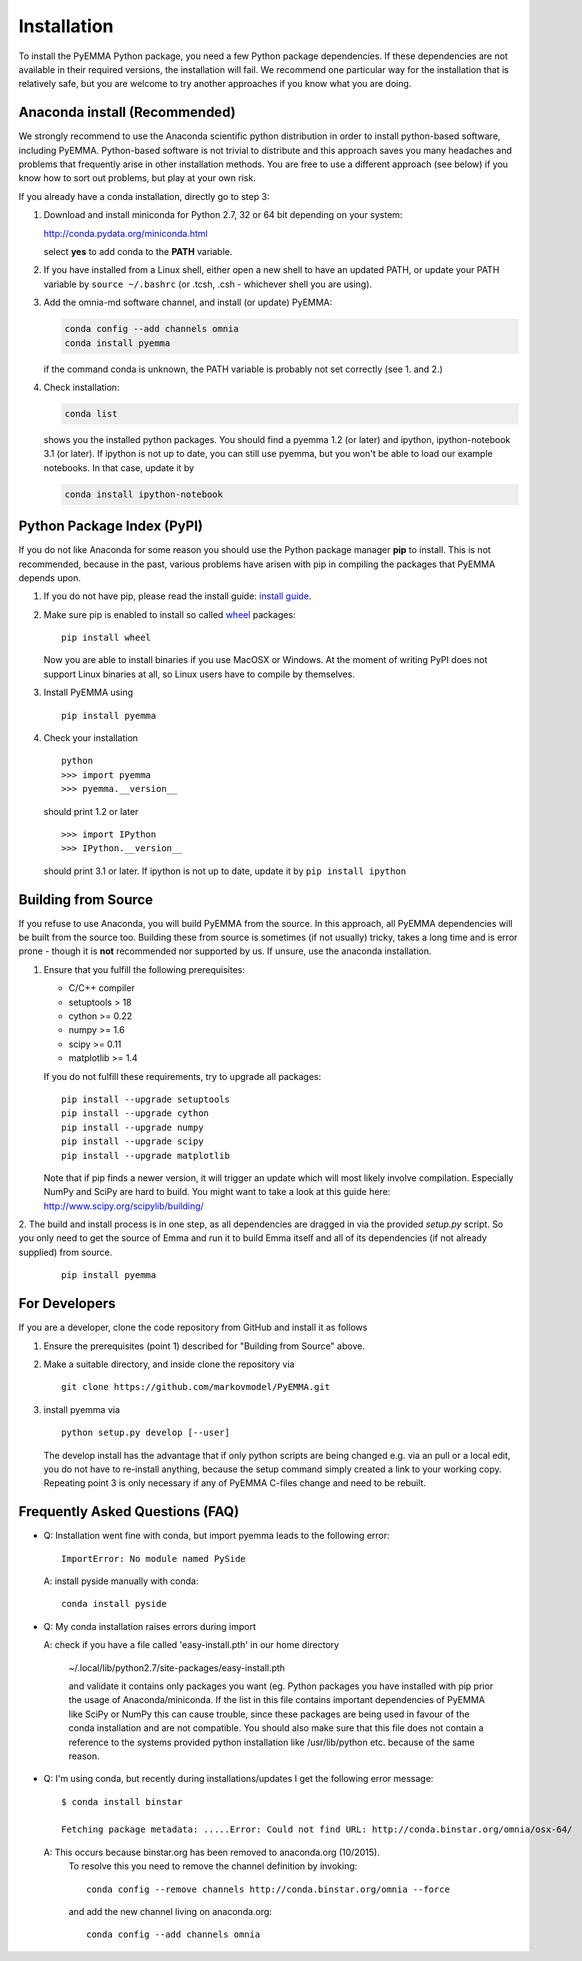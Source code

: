 .. _ref_install:

============
Installation
============

To install the PyEMMA Python package, you need a few Python package dependencies. If these dependencies are not
available in their required versions, the installation will fail. We recommend one particular way for the installation
that is relatively safe, but you are welcome to try another approaches if you know what you are doing.


Anaconda install (Recommended)
==============================

We strongly recommend to use the Anaconda scientific python distribution in order to install
python-based software, including PyEMMA. Python-based software is not trivial to distribute
and this approach saves you many headaches and problems that frequently arise in other installation
methods. You are free to use a different approach (see below) if you know how to sort out problems,
but play at your own risk.

If you already have a conda installation, directly go to step 3:

1. Download and install miniconda for Python 2.7, 32 or 64 bit depending on your system:

   http://conda.pydata.org/miniconda.html

   select **yes** to add conda to the **PATH** variable.

2. If you have installed from a Linux shell, either open a new shell to have an updated PATH,
   or update your PATH variable by ``source ~/.bashrc`` (or .tcsh, .csh - whichever shell you are using).

3. Add the omnia-md software channel, and install (or update) PyEMMA:

   .. code::

      conda config --add channels omnia
      conda install pyemma

   if the command conda is unknown, the PATH variable is probably not set correctly (see 1. and 2.)

4. Check installation:

   .. code::

      conda list

   shows you the installed python packages. You should find a pyemma 1.2 (or later)
   and ipython, ipython-notebook 3.1 (or later). If ipython is not up to date, you can still use pyemma,
   but you won't be able to load our example notebooks. In that case, update it by

   .. code::

      conda install ipython-notebook



Python Package Index (PyPI)
===========================

If you do not like Anaconda for some reason you should use the Python package
manager **pip** to install. This is not recommended, because in the past,
various problems have arisen with pip in compiling the packages that PyEMMA depends upon.

1. If you do not have pip, please read the install guide:
   `install guide <http://pip.readthedocs.org/en/latest/installing.html>`_.

2. Make sure pip is enabled to install so called
   `wheel <http://wheel.readthedocs.org/en/latest/>`_ packages:

   ::

      pip install wheel

   Now you are able to install binaries if you use MacOSX or Windows. At the
   moment of writing PyPI does not support Linux binaries at all, so Linux users
   have to compile by themselves.

3. Install PyEMMA using

   ::

      pip install pyemma

4. Check your installation

   ::

      python
      >>> import pyemma
      >>> pyemma.__version__

   should print 1.2 or later

   ::

      >>> import IPython
      >>> IPython.__version__

   should print 3.1 or later. If ipython is not up to date, update it by ``pip install ipython``


Building from Source
====================
If you refuse to use Anaconda, you will build PyEMMA from the
source. In this approach, all PyEMMA dependencies will be built from the source too.
Building these from source is sometimes (if not usually) tricky, takes a
long time and is error prone - though it is **not** recommended nor supported
by us. If unsure, use the anaconda installation.

1. Ensure that you fulfill the following prerequisites:

   * C/C++ compiler
   * setuptools > 18 
   * cython >= 0.22
   * numpy >= 1.6
   * scipy >= 0.11
   * matplotlib >= 1.4

   If you do not fulfill these requirements, try to upgrade all packages:

   ::

       pip install --upgrade setuptools
       pip install --upgrade cython
       pip install --upgrade numpy
       pip install --upgrade scipy
       pip install --upgrade matplotlib
       
   Note that if pip finds a newer version, it will trigger an update which will
   most likely involve compilation.
   Especially NumPy and SciPy are hard to build. You might want to take a look at
   this guide here: http://www.scipy.org/scipylib/building/

2. The build and install process is in one step, as all dependencies are dragged in
via the provided *setup.py* script. So you only need to get the source of Emma
and run it to build Emma itself and all of its dependencies (if not already
supplied) from source.

   ::

      pip install pyemma


For Developers
==============
If you are a developer, clone the code repository from GitHub and install it as follows

1. Ensure the prerequisites (point 1) described for "Building from Source" above.

2. Make a suitable directory, and inside clone the repository via

   ::

      git clone https://github.com/markovmodel/PyEMMA.git

3. install pyemma via

   ::

      python setup.py develop [--user]

   The develop install has the advantage that if only python scripts are being changed
   e.g. via an pull or a local edit, you do not have to re-install anything, because
   the setup command simply created a link to your working copy. Repeating point 3 is
   only necessary if any of PyEMMA C-files change and need to be rebuilt.

Frequently Asked Questions (FAQ)
================================

* Q: Installation went fine with conda, but import pyemma leads to the following error: ::
   
       ImportError: No module named PySide
       
  A: install pyside manually with conda::
     
     conda install pyside

* Q: My conda installation raises errors during import

  A: check if you have a file called 'easy-install.pth' in our home directory

     ~/.local/lib/python2.7/site-packages/easy-install.pth

     and validate it contains only packages you want (eg. Python packages you
     have installed with pip prior the usage of Anaconda/miniconda. If the list
     in this file contains important dependencies of PyEMMA like SciPy or NumPy
     this can cause trouble, since these packages are being used in favour of
     the conda installation and are not compatible.
     You should also make sure that this file does not contain a reference to
     the systems provided python installation like /usr/lib/python etc. because
     of the same reason.

* Q: I'm using conda, but recently during installations/updates I get the following
  error message::

     $ conda install binstar

     Fetching package metadata: .....Error: Could not find URL: http://conda.binstar.org/omnia/osx-64/

  A: This occurs because binstar.org has been removed to anaconda.org (10/2015).
     To resolve this you need to remove the channel definition by invoking::

        conda config --remove channels http://conda.binstar.org/omnia --force

     and add the new channel living on anaconda.org::

        conda config --add channels omnia

 
